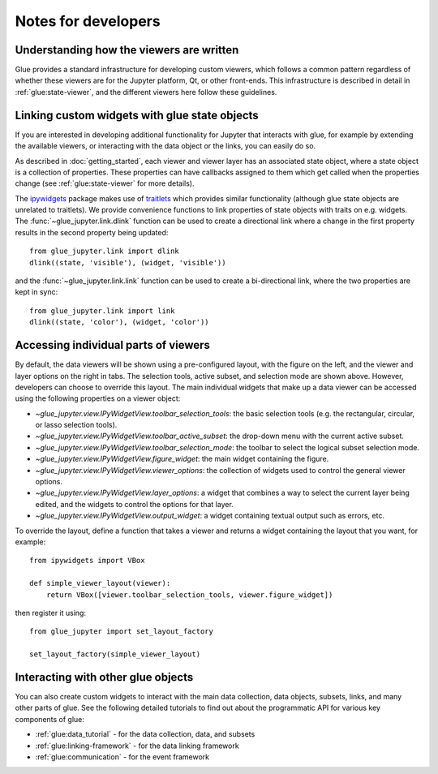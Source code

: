 Notes for developers
====================

Understanding how the viewers are written
-----------------------------------------

Glue provides a standard infrastructure for developing custom viewers, which
follows a common pattern regardless of whether these viewers are for the
Jupyter platform, Qt, or other front-ends. This infrastructure is described in
detail in :ref:`glue:state-viewer`, and the different viewers here follow these
guidelines.

Linking custom widgets with glue state objects
----------------------------------------------

If you are interested in developing additional functionality for Jupyter that
interacts with glue, for example by extending the available viewers, or
interacting with the data object or the links, you can easily do so.

As described in :doc:`getting_started`, each viewer and viewer layer has an
associated state object, where a state object is a collection of properties.
These properties can have callbacks assigned to them which get called when the
properties change (see :ref:`glue:state-viewer` for more details).

The `ipywidgets <https://ipywidgets.readthedocs.io/en/stable/>`_ package makes
use of `traitlets <https://traitlets.readthedocs.io/en/stable/>`_ which provides
similar functionality (although glue state objects are unrelated to traitlets).
We provide convenience functions to link properties of state objects with
traits on e.g. widgets. The :func:`~glue_jupyter.link.dlink` function can be
used to create a directional link where a change in the first property results
in the second property being updated::

    from glue_jupyter.link import dlink
    dlink((state, 'visible'), (widget, 'visible'))

and the :func:`~glue_jupyter.link.link` function can be used to create a
bi-directional link, where the two properties are kept in sync::

    from glue_jupyter.link import link
    dlink((state, 'color'), (widget, 'color'))

Accessing individual parts of viewers
-------------------------------------

By default, the data viewers will be shown using a pre-configured layout, with
the figure on the left, and the viewer and layer options on the right in tabs.
The selection tools, active subset, and selection mode are shown above.
However, developers can choose to override this layout. The main individual
widgets that make up a data viewer can be accessed using the following
properties on a viewer object:

* `~glue_jupyter.view.IPyWidgetView.toolbar_selection_tools`: the basic
  selection tools (e.g. the rectangular, circular, or lasso selection tools).

* `~glue_jupyter.view.IPyWidgetView.toolbar_active_subset`: the drop-down
  menu with the current active subset.

* `~glue_jupyter.view.IPyWidgetView.toolbar_selection_mode`: the toolbar to
  select the logical subset selection mode.

* `~glue_jupyter.view.IPyWidgetView.figure_widget`: the main widget containing
  the figure.

* `~glue_jupyter.view.IPyWidgetView.viewer_options`: the collection of
  widgets used to control the general viewer options.

* `~glue_jupyter.view.IPyWidgetView.layer_options`: a widget that combines
  a way to select the current layer being edited, and the widgets to control
  the options for that layer.

* `~glue_jupyter.view.IPyWidgetView.output_widget`: a widget containing textual
  output such as errors, etc.

To override the layout, define a function that takes a viewer and returns
a widget containing the layout that you want, for example::

    from ipywidgets import VBox

    def simple_viewer_layout(viewer):
        return VBox([viewer.toolbar_selection_tools, viewer.figure_widget])

then register it using::

    from glue_jupyter import set_layout_factory

    set_layout_factory(simple_viewer_layout)

Interacting with other glue objects
-----------------------------------

You can also create custom widgets to interact with the main data collection,
data objects, subsets, links, and many other parts of glue. See the following
detailed tutorials to find out about the programmatic API for various key
components of glue:

* :ref:`glue:data_tutorial` - for the data collection, data, and subsets
* :ref:`glue:linking-framework` - for the data linking framework
* :ref:`glue:communication` - for the event framework
